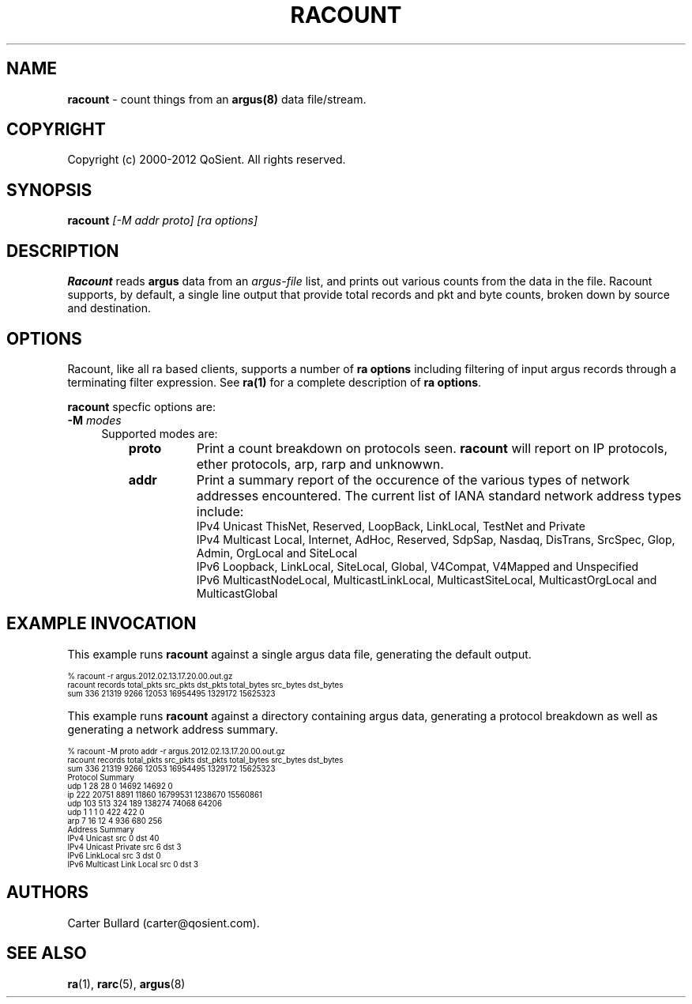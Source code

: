 .\" Copyright (c) 2000-2012 QoSient, LLC
.\" All rights reserved.
.\" 
.\" This program is free software; you can redistribute it and/or modify
.\" it under the terms of the GNU General Public License as published by
.\" the Free Software Foundation; either version 2, or (at your option)
.\" any later version.
.\"
.\" This program is distributed in the hope that it will be useful,
.\" but WITHOUT ANY WARRANTY; without even the implied warranty of
.\" MERCHANTABILITY or FITNESS FOR A PARTICULAR PURPOSE.  See the
.\" GNU General Public License for more details.
.\"
.\" You should have received a copy of the GNU General Public License
.\" along with this program; if not, write to the Free Software
.\" Foundation, Inc., 675 Mass Ave, Cambridge, MA 02139, USA.
.\"
.TH RACOUNT 1 "07 November 2000" "racount 3.0.6"
.SH NAME
\fBracount\fP \- count things from an \fBargus(8)\fP data file/stream.
.SH COPYRIGHT
Copyright (c) 2000-2012 QoSient. All rights reserved.
.SH SYNOPSIS
.B racount
.I [-M addr proto]
.I [ra options]
.SH DESCRIPTION
.IX  "racount command"  ""  "\fLracount\fP \(em argus data"
.LP
.B Racount
reads
.BR argus
data from an \fIargus-file\fP list, and prints out various
counts from the data in the file.  Racount supports, by default, a single line
output that provide total records and pkt and byte counts, broken down by
source and destination.

.LP
.SH OPTIONS
Racount, like all ra based clients, supports a number of
\fBra options\fP including filtering of input argus
records through a terminating filter expression.
See \fBra(1)\fP for a complete description of \fBra options\fP.

\fBracount\fP specfic options are:
.PP
.PD 0
.TP 4 4
.BI \-M "\| modes\^"
Supported modes are:
.PP
.RS
.TP 8
.B proto
Print a count breakdown on protocols seen.  \fBracount\fP will report on IP protocols, ether protocols, arp, rarp and unknowwn.

.TP
.B addr
Print a summary report of the occurence of the various types of network
addresses encountered.  The current list of IANA standard network address types include:
    IPv4 Unicast ThisNet, Reserved, LoopBack, LinkLocal, TestNet and Private
    IPv4 Multicast Local, Internet, AdHoc, Reserved, SdpSap, Nasdaq, DisTrans, SrcSpec, Glop, Admin, OrgLocal and SiteLocal
    IPv6 Loopback, LinkLocal, SiteLocal, Global, V4Compat, V4Mapped and Unspecified 
    IPv6 MulticastNodeLocal, MulticastLinkLocal, MulticastSiteLocal, MulticastOrgLocal and MulticastGlobal

.SH EXAMPLE INVOCATION

This example runs \fBracount\fP against a single argus data file, generating the default output.

.nf
.ft CW
.ps 6
.vs 7
% racount -r argus.2012.02.13.17.20.00.out.gz
racount   records     total_pkts     src_pkts       dst_pkts       total_bytes        src_bytes          dst_bytes
    sum   336         21319          9266           12053          16954495           1329172            15625323          
.vs
.ps
.ft P
.fi

This example runs \fBracount\fP against a directory containing argus data, generating a protocol breakdown
as well as generating a network address summary.

.nf
.ft CW
.ps 6
.vs 7
% racount -M proto addr -r argus.2012.02.13.17.20.00.out.gz
racount   records     total_pkts     src_pkts       dst_pkts       total_bytes        src_bytes          dst_bytes
    sum   336         21319          9266           12053          16954495           1329172            15625323          
Protocol Summary
    udp   1           28             28             0              14692              14692              0                 
     ip   222         20751          8891           11860          16799531           1238670            15560861          
    udp   103         513            324            189            138274             74068              64206             
    udp   1           1              1              0              422                422                0                 
    arp   7           16             12             4              936                680                256               
Address Summary
  IPv4 Unicast              src 0           dst 40        
  IPv4 Unicast Private      src 6           dst 3         
  IPv6 LinkLocal            src 3           dst 0         
  IPv6 Multicast Link Local src 0           dst 3 
.fi
.vs
.ps
.ft P

.SH AUTHORS
.nf
Carter Bullard (carter@qosient.com).
.fi
.SH SEE ALSO
.BR ra (1),
.BR rarc (5),
.BR argus (8)
